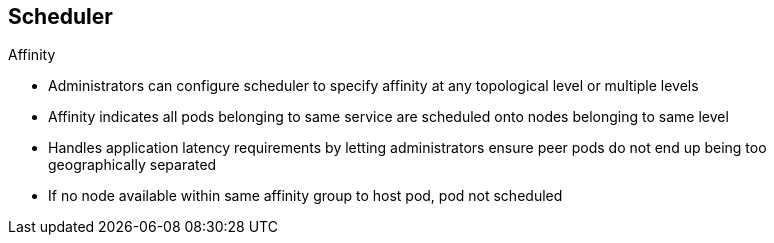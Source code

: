 == Scheduler
:noaudio:

.Affinity

* Administrators can configure scheduler to specify affinity at any topological level or multiple levels
* Affinity indicates all pods belonging to same service are scheduled onto nodes belonging to same level
* Handles application latency requirements by letting administrators ensure peer pods do not end up being too geographically separated
* If no node available within same affinity group to host pod, pod not scheduled

ifdef::showscript[]

=== Transcript

Use the affinity function when you want all components of a service--that is, all the pods--to be located in the same _zone_, _region_, or _node_.
  
Administrators can configure the scheduler to specify affinity at any topological level, or even at multiple levels.

Affinity at a particular level indicates that all pods that belong to the same service are scheduled onto nodes that belong to the same level.

This handles any latency requirements of applications by letting administrators ensure that peer pods do not end up being too geographically separated. If no node is available within the same affinity group to host the pod, the pod is not scheduled.

endif::showscript[]


